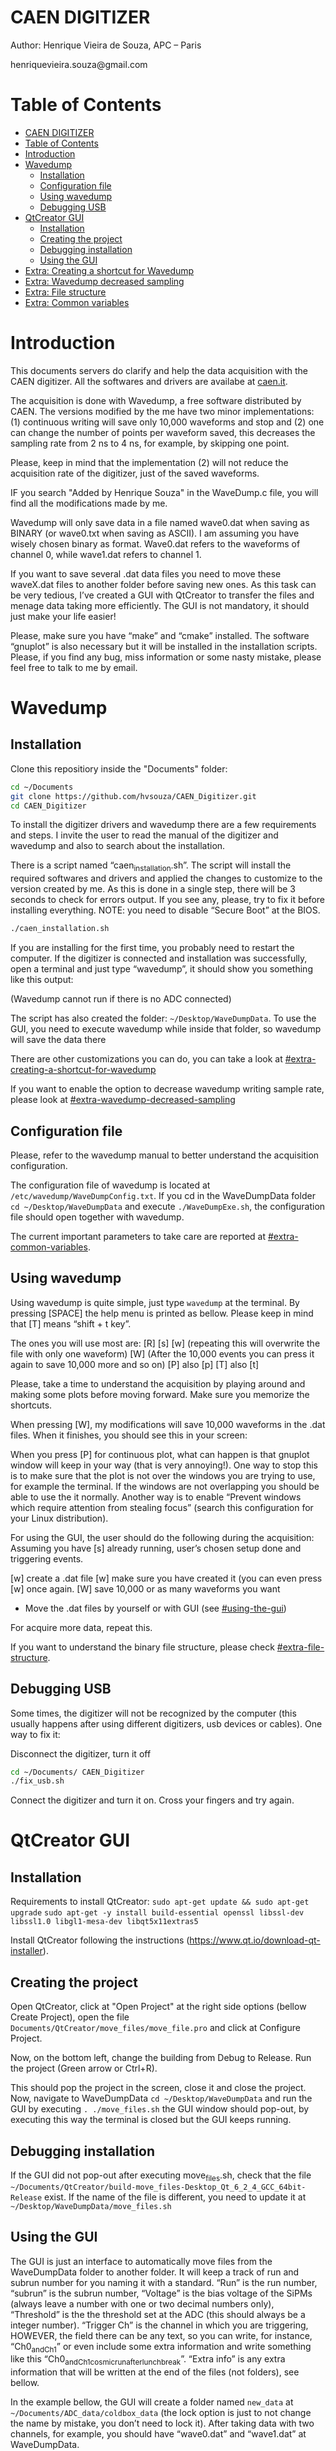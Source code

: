 #+STARTUP: inlineimages
#+STARTUP: showeverything

* CAEN DIGITIZER 
Author: Henrique Vieira de Souza, APC – Paris

henriquevieira.souza@gmail.com 


* Table of Contents
  :PROPERTIES:
  :TOC:      :include all
  :END:
:CONTENTS:
- [[#caen-digitizer][CAEN DIGITIZER]]
- [[#table-of-contents][Table of Contents]]
- [[#introduction][Introduction]]
- [[#wavedump][Wavedump]]
  - [[#installation][Installation]]
  - [[#configuration-file][Configuration file]]
  - [[#using-wavedump][Using wavedump]]
  - [[#debugging-usb][Debugging USB]]
- [[#qtcreator-gui][QtCreator GUI]]
  - [[#installation][Installation]]
  - [[#creating-the-project][Creating the project]]
  - [[#debugging-installation][Debugging installation]]
  - [[#using-the-gui][Using the GUI]]
- [[#extra-creating-a-shortcut-for-wavedump][Extra: Creating a shortcut for Wavedump]]
- [[#extra-wavedump-decreased-sampling][Extra: Wavedump decreased sampling]]
- [[#extra-file-structure][Extra: File structure]]
- [[#extra-common-variables][Extra: Common variables]]
:END:



* Introduction 
This documents servers do clarify and help the data acquisition with the CAEN digitizer. All the softwares and drivers are availabe at [[http:://caen.it][caen.it]]. 

The acquisition is done with Wavedump, a free software distributed by CAEN. The versions modified by the me have two minor implementations: (1) continuous writing will save only 10,000 waveforms and stop and (2) one can change the number of points per waveform saved, this decreases the sampling rate from 2 ns to 4 ns, for example, by skipping one point.

Please, keep in mind that the implementation (2) will not reduce the acquisition rate of the digitizer, just of the saved waveforms. 

IF you search "Added by Henrique Souza" in the WaveDump.c file, you will find all the modifications made by me.

Wavedump will only save data in a file named wave0.dat when saving as BINARY (or wave0.txt when saving as ASCII). I am assuming you have wisely chosen binary as format. 
Wave0.dat refers to the waveforms of channel 0, while wave1.dat refers to channel 1.

If you want to save several .dat data files you need to move these waveX.dat files to another folder before saving new ones. As this task can be very tedious,  I’ve created a GUI with QtCreator to transfer the files and menage data taking more efficiently. The GUI is not mandatory, it should just make your life easier! 

Please, make sure you have “make” and “cmake” installed. The software “gnuplot” is also necessary but it will be installed in the installation scripts.
Please, if you find any bug, miss information or some nasty mistake, please feel free to talk to me by email.


* Wavedump

** Installation
   Clone this repositiory inside the "Documents" folder:
   #+begin_src bash
   cd ~/Documents
   git clone https://github.com/hvsouza/CAEN_Digitizer.git
   cd CAEN_Digitizer
   #+end_src

   To install the digitizer drivers and wavedump there are a few requirements and steps. I invite the user to read the manual of the digitizer and wavedump and also to search about the installation.
   
   There is a script named “caen_installation.sh”. The script will install the required softwares and drivers and applied the changes to customize to the version created by me. As this is done in a single step, there will be 3 seconds to check for errors output. If you see any, please, try to fix it before installing everything. NOTE: you need to disable “Secure Boot” at the BIOS.
   
   #+begin_src bash
   ./caen_installation.sh
   #+end_src
   
   If you are installing for the first time, you probably need to restart the computer. 
   If the digitizer is connected and installation was successfully, open a terminal and just type “wavedump”, it should show you something like this output:

   [[https://github.com/hvsouza/CAEN_Digitizer/blob/master/.repo_img/startup_ex.png]]
   
   (Wavedump cannot run if there is no ADC connected)

   The script has also created the folder: =~/Desktop/WaveDumpData=. To use the GUI, you need to execute wavedump while inside that folder, so wavedump will save the data there 
  
   There are other customizations you can do, you can take a look at [[#extra-creating-a-shortcut-for-wavedump]]

   If you want to enable the option to decrease wavedump writing sample rate, please look at [[#extra-wavedump-decreased-sampling]]

** Configuration file

   Please, refer to the wavedump manual to better understand the acquisition configuration.

   The configuration file of wavedump is located at =/etc/wavedump/WaveDumpConfig.txt=.
   If you cd in the WaveDumpData folder =cd ~/Desktop/WaveDumpData= and execute =./WaveDumpExe.sh=, the configuration file should open together with wavedump.

   The current important parameters to take care are reported at [[#extra-common-variables]].

** Using wavedump

   Using wavedump is quite simple, just type =wavedump= at the terminal. By pressing [SPACE] the help menu is printed as bellow. Please keep in mind that [T] means “shift + t key”.

   [[https://github.com/hvsouza/CAEN_Digitizer/blob/master/.repo_img/help_ex.png]]

The ones you will use most are:
   [R]
   [s]
   [w] (repeating this will overwrite the file with only one waveform)
   [W] (After the 10,000 events you can press it again to save 10,000 more and so on)
   [P] also [p]
   [T] also [t] 

   Please, take a time to understand the acquisition by playing around and making some plots before moving forward. Make sure you memorize the shortcuts.

   When pressing [W], my modifications will save 10,000 waveforms in the .dat files. When it finishes, you should see this in your screen: 

   [[https://github.com/hvsouza/CAEN_Digitizer/blob/master/.repo_img/continuous_ex.png]]

When you press [P] for continuous plot, what can happen is that gnuplot window will keep in your way (that is very annoying!). One way to stop this is to make sure that the plot is not over the windows you are trying to use, for example the terminal. If the windows are not overlapping you should be able to use the it normally. Another way is to enable “Prevent windows which require attention from stealing focus” (search this configuration for your Linux distribution). 

For using the GUI, the user should do the following during the acquisition:
Assuming you have [s] already running, user’s chosen setup done and triggering events.

[w] create a .dat file
[w] make sure you have created it (you can even press [w] once again. 
[W] save 10,000 or as many waveforms you want
- Move the .dat files by yourself or with GUI (see [[#using-the-gui]])
For acquire more data, repeat this. 

If you want to understand the binary file structure, please check [[#extra-file-structure]]. 

** Debugging USB

Some times, the digitizer will not be recognized by the computer (this usually happens after using different digitizers, usb devices or cables). One way to fix it:

Disconnect the digitizer, turn it off
#+begin_src bash
cd ~/Documents/ CAEN_Digitizer
./fix_usb.sh
#+end_src

Connect the digitizer and turn it on. Cross your fingers and try again. 

   
* QtCreator GUI
** Installation
   Requirements to install QtCreator:
   =sudo apt-get update && sudo apt-get upgrade=
   =sudo apt-get -y install build-essential openssl libssl-dev libssl1.0 libgl1-mesa-dev libqt5x11extras5=

   Install QtCreator following the instructions (https://www.qt.io/download-qt-installer).

** Creating the project

Open QtCreator, click at "Open Project" at the right side options (bellow Create Project), open the file =Documents/QtCreator/move_files/move_file.pro= and click at Configure Project.

[[https://github.com/hvsouza/CAEN_Digitizer/blob/master/.repo_img/qtcreator_proj.png]]

Now, on the bottom left, change the building from Debug to Release. Run the project (Green arrow or Ctrl+R). 

[[https://github.com/hvsouza/CAEN_Digitizer/blob/master/.repo_img/qtcreator_release.png]]

This should pop the project in the screen, close it and close the project. 
Now, navigate to WaveDumpData =cd ~/Desktop/WaveDumpData= and run the GUI by executing =. ./move_files.sh= the GUI window should pop-out, by executing this way the terminal is closed but the GUI keeps running. 
** Debugging installation
   If the GUI did not pop-out after executing move_files.sh, check that the file =~/Documents/QtCreator/build-move_files-Desktop_Qt_6_2_4_GCC_64bit-Release= exist.
   If the name of the file is different, you need to update it at =~/Desktop/WaveDumpData/move_files.sh=
** Using the GUI

   The GUI is just an interface to automatically move files from the WaveDumpData folder to another folder. It will keep a track of run and subrun number for you naming it with a standard. “Run” is the run number, “subrun” is the subrun number, “Voltage” is the bias voltage of the SiPMs (always leave a number with one or two decimal numbers only), “Threshold” is the the threshold set at the ADC (this should always be a integer number). “Trigger Ch” is the channel in which you are triggering, HOWEVER, the field there can be any text, so you can write, for instance, “Ch0_and_Ch1” or even include some extra information and write something like this “Ch0_and_Ch1_cosmic_run_after_lunch_break”. “Extra info” is any extra information that will be written at the end of the files (not folders), see bellow. 


   In the example bellow, the GUI will create a folder named =new_data= at =~/Documents/ADC_data/coldbox_data= (the lock option is just to not change the name by mistake, you don’t need to lock it).
   After taking data with two channels, for example, you should have “wave0.dat” and “wave1.dat” at WaveDumpData.  

   When pressing “Move files”, a folder named “run0_42V30_20ADC_Ch0” will be created (note: “extra info” will not be placed in the name of the folder), inside the folder “new_data” and the two files will be moved there as:
   0_wave0_42V30_20ADC_Ch0.dat
   0_wave1_42V30_20ADC_Ch0.dat
   (note: if you have written “some_comments” at the “Extra info” field, the name of the file would be “0_wave0_42V30_20ADC_Ch0_some_comments .dat)

   In the GUI, the subrun number should have been changed from 0 to 1. If you take another set of data and click “Move files” again, you should have now four files in total named as:
   0_wave0_42V30_20ADC_Ch0.dat
   0_wave1_42V30_20ADC_Ch0.dat
   1_wave0_42V30_20ADC_Ch0.dat
   1_wave1_42V30_20ADC_Ch0.dat

   And subrun should be equal 2.

   Whenever you are finished with this run (lets say, changing SiPM bias, threshold or just because you want a different run in which you will give details on a README file later), you click “Finish run”, a message will pop-out saying “Warning: calibration might not exist. Finish run anyway?”, if you are not using the calibration “feature” you can just click “yes”. 
   (otherwise click “no” and take the calibration that you forgot) 

   This should put subrun back to 0 and Run now will be equal 1. 

   (A way to play with the GUI is to simply create empty waveX.dat files and transfer they to see the structure of the data). 

   The Calibration tab will simply transfer the file to a folder named “Calibration” inside the current run folder. It can only support one Calibration file per channel. This is an old and unused feature that I used for placing the waveforms that I would use for the SiPM gain estimation, I would not bother using it and just creating a new “Run” as calibration. 
   At “More”, if you have data with different extension of .dat, you can change to anything you need (“.txt”, “.csv”, “.pdf”, etc).


[[https://github.com/hvsouza/CAEN_Digitizer/blob/master/.repo_img/qtcreator_gui.png]]

   Please, keep in mind the the run and subrun numbers can be changed by hand. So if you commit any mistake you can change the value back there, however, the move is done with the tag “-n” so the data is not overwritten, if you need to replace subrun 0, for instance, delete the wrong one first. 

* Extra: Creating a shortcut for Wavedump

  Inside the folder =~/Documents/CAEN_Digitizer/installation_files/install_by_hand= you will find the file WaveDump.desktop. Replace the user from “henrique” to yours. Copy the .desktop file into =~.local/share/applications/= (the tumbnail should be already placed at =~/Pictures=. Now, of you open the menu (windows key) and search for CAEN you should find the shortcut (if not, try login out and login in). You can place this short cut at your dock/panel, this makes much easier to launch wavedump in a way that is saves the data at =~/Desktop/WaveDumpData/=. 
 
* Extra: Wavedump decreased sampling

  If you want to decrease the sampling rate of the saved data, for example from 500 MS/s to 250 MS/s, or to 125 MS/s and so on, you need to edit the WaveDump.c file and "enable" my modifications. 

#+begin_src bash
cd ~/Documents/CAEN_Digitizer/wavedump-3.10.4/src
#+end_src

Open the file WaveDump.c, set the factor which you want to devide the sample rate at line 1511:
 #+begin_src c++
 int factor = 2; // Added by Henrique Souza
 #+end_src

comment line 1537:
#+begin_src c++
// ns = (int)fwrite(Event16->DataChannel[ch] , 1 , Size*2, WDrun->fout[ch]) / 2;
#+end_src

and uncomment lines 1540 to 1546:
#+begin_src c++
  /* Added by Henrique Souza */
  /* This allows to write at half of the rate*/  
  ns = 0;
  int aux = 0;
  for(j=0; j<Size; j++) {
    if(aux < 1) ns += (int)fwrite(&Event16->DataChannel[ch][j] , 1 , 2, WDrun->fout[ch])*(factor-1);
    else if (aux == (factor-1)) aux = -1;
    aux++;
  }
  /* End of addition */
#+end_src

Now you just need to compile wavedump again:
(*NOTE*: by doing this, WaveDumpConfig.txt will be overwritten with the default version. Make sure you backup your version if that is important)
#+begin_src bash
cd ~/Documents/CAEN_Digitizer/wavedump-3.10.4
./configure
make
sudo make install
#+end_src

Now, if your digitizer have 500 MHz and you set factor = 2, by setting 
#+begin_example
RECORD_LENGTH  5000
#+end_example
in the config file, wavedump will save 2500 points per waveform, spaced 4 ns instead of 2 ns. 

* Extra: File structure

The binary file structure is presented at the wavedump manual. Each waveform saved is composed by 6 headers (each header with 4 bytes) and =n = RECORD_LENGTH= (each point with 2 bytes). Here is an illustration:

[[https://github.com/hvsouza/CAEN_Digitizer/blob/master/.repo_img/data_structure.png]]
* Extra: Common variables

Bellow are the the most used variables configuration at the /etc/wavedump/WaveDumpConfig.txt, not all variables are being displayed.

NOTE: In the example above, trigger is made with Ch0 and Ch1 as or. Ch0, Ch1 and Ch2 are acquired and Ch3  is not. 
Please note that the original config file doesn’t have the individual CHANNEL_TRIGGER option.
When acquiring with external trigger, one should set
EXTERNAL_TRIGGER   ACQUISITION_ONLY
and set to DISABLED each channel trigger. 

#+begin_example
# OPEN: open the digitizer
# options: USB 0 0      			Desktop/NIM digitizer through USB              
OPEN USB 0 0 
(if you have some USB devices connected, you might need to change this value to 1 or 2) 

# RECORD_LENGTH = number of samples in the acquisition window
RECORD_LENGTH  2000

# POST_TRIGGER: post trigger size in percent of the whole acquisition window
# options: 0 to 100
# On models 742 there is a delay of about 35nsec on signal Fast Trigger TR; the post trigger is added to
# this delay  
POST_TRIGGER  50

#PULSE_POLARITY: input signal polarity.
#options: POSITIVE, NEGATIVE
#
PULSE_POLARITY  POSITIVE

# EXTERNAL_TRIGGER: external trigger input settings. When enabled, the ext. trg. can be either 
# propagated (ACQUISITION_AND_TRGOUT) or not (ACQUISITION_ONLY) through the TRGOUT
# options: DISABLED, ACQUISITION_ONLY, ACQUISITION_AND_TRGOUT
EXTERNAL_TRIGGER   DISABLED	

# FPIO_LEVEL: type of the front panel I/O LEMO connectors 
# options: NIM, TTL
FPIO_LEVEL  NIM

# OUTPUT_FILE_FORMAT: output file can be either ASCII (column of decimal numbers) or binary 
# (2 bytes per sample, except for Mod 721 and Mod 731 that is 1 byte per sample)
# options: BINARY, ASCII
OUTPUT_FILE_FORMAT  BINARY

# OUTPUT_FILE_HEADER: if enabled, the header is included in the output file data
# options: YES, NO
OUTPUT_FILE_HEADER  YES

# ENABLE_INPUT: enable/disable one channel
# options: YES, NO
ENABLE_INPUT          NO

#BASELINE_LEVEL: baseline position in percent of the Full Scale. 
# POSITIVE PULSE POLARITY (Full Scale = from 0 to + Vpp)
# 0: analog input dynamic range = from 0 to +Vpp 
# 50: analog input dynamic range = from +Vpp/2 to +Vpp 
# 100: analog input dynamic range = null (usually not used)*
# NEGATIVE PULSE POLARITY (Full Scale = from -Vpp to 0) 
# 0: analog input dynamic range = from -Vpp to 0 
# 50: analog input dynamic range = from -Vpp/2 to 0 
# 100: analog input dynamic range = null (usually not used)*
#
# options: 0 to 100
BASELINE_LEVEL  50

# TRIGGER_THRESHOLD: threshold for the channel auto trigger (ADC counts)
# options 0 to 2^N-1 (N=Number of bit of the ADC)
# *The threshold is relative to the baseline:
# 	POSITIVE PULSE POLARITY: threshold = baseline + TRIGGER_THRESHOLD
# 	NEGATIVE PULSE POLARITY: threshold = baseline - TRIGGER_THRESHOLD
#
TRIGGER_THRESHOLD      100

# CHANNEL_TRIGGER: channel auto trigger settings. When enabled, the ch. auto trg. can be either 
# propagated (ACQUISITION_AND_TRGOUT) or not (ACQUISITION_ONLY) through the TRGOUT
# options: DISABLED, ACQUISITION_ONLY, ACQUISITION_AND_TRGOUT, TRGOUT_ONLY
# NOTE: since in x730 boards even and odd channels are paired, their 'CHANNEL_TRIGGER' value
# will be equal to the OR combination of the pair, unless one of the two channels of
# the pair is set to 'DISABLED'. If so, the other one behaves as usual.
CHANNEL_TRIGGER        DISABLED

[0]
ENABLE_INPUT           YES
BASELINE_LEVEL         10
TRIGGER_THRESHOLD      500
CHANNEL_TRIGGER        ACQUISITION_ONLY

[1]
ENABLE_INPUT           YES
BASELINE_LEVEL         10
TRIGGER_THRESHOLD      500
CHANNEL_TRIGGER        ACQUISITION_ONLY


[2]
ENABLE_INPUT           YES
BASELINE_LEVEL         10
TRIGGER_THRESHOLD      500
CHANNEL_TRIGGER        DISABLED



[3]
ENABLE_INPUT           NO
BASELINE_LEVEL         10
TRIGGER_THRESHOLD      500
CHANNEL_TRIGGER        DISABLED
#+end_example

